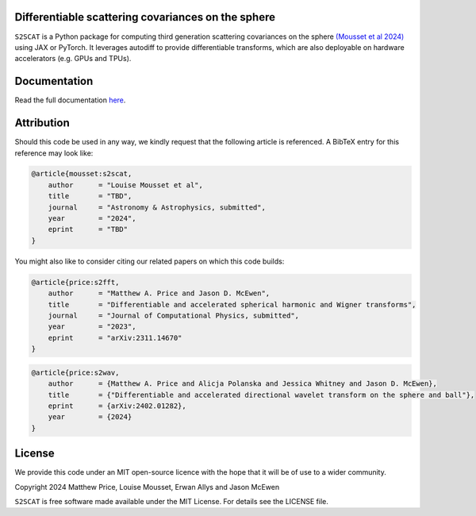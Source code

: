 .. image:: https://github.com/astro-informatics/s2scat/actions/workflows/tests.yml/badge.svg?branch=main
    :target: https://github.com/astro-informatics/s2scat/actions/workflows/tests.yml
.. image:: https://codecov.io/gh/astro-informatics/s2scat/branch/main/graph/badge.svg?token=7QYAFAAWLE
    :target: https://codecov.io/gh/astro-informatics/s2scat
.. image:: https://img.shields.io/badge/License-MIT-yellow.svg
    :target: https://opensource.org/licenses/MIT
.. image:: http://img.shields.io/badge/arXiv-xxxx.xxxxx-orange.svg?style=flat
    :target: https://arxiv.org/abs/xxxx.xxxxx
.. image:: https://img.shields.io/badge/code%20style-black-000000.svg
    :target: https://github.com/psf/black
.. image:: https://colab.research.google.com/assets/colab-badge.svg
    :target: add_link_here


Differentiable scattering covariances on the sphere
=================================================================================================================

``S2SCAT`` is a Python package for computing third generation scattering covariances on the 
sphere `(Mousset et al 2024) <https://arxiv.org/abs/2311.14670>`_ using 
JAX or PyTorch. It leverages autodiff to provide differentiable transforms, which are 
also deployable on hardware accelerators (e.g. GPUs and TPUs).

Documentation
=============
Read the full documentation `here <https://astro-informatics.github.io/s2scat/>`_.

Attribution
===========
Should this code be used in any way, we kindly request that the following article is
referenced. A BibTeX entry for this reference may look like:

.. code-block:: 

    @article{mousset:s2scat, 
        author      = "Louise Mousset et al",
        title       = "TBD",
        journal     = "Astronomy & Astrophysics, submitted",
        year        = "2024",
        eprint      = "TBD"        
    }

You might also like to consider citing our related papers on which this
code builds:

.. code-block:: 

    @article{price:s2fft, 
        author      = "Matthew A. Price and Jason D. McEwen",
        title       = "Differentiable and accelerated spherical harmonic and Wigner transforms",
        journal     = "Journal of Computational Physics, submitted",
        year        = "2023",
        eprint      = "arXiv:2311.14670"        
    }

.. code-block:: 

    @article{price:s2wav, 
        author      = {Matthew A. Price and Alicja Polanska and Jessica Whitney and Jason D. McEwen},
        title       = {"Differentiable and accelerated directional wavelet transform on the sphere and ball"},
        eprint      = {arXiv:2402.01282},
        year        = {2024}
    }


License
=======

We provide this code under an MIT open-source licence with the hope that
it will be of use to a wider community.

Copyright 2024 Matthew Price, Louise Mousset, Erwan Allys and Jason McEwen

``S2SCAT`` is free software made available under the MIT License. For
details see the LICENSE file.

